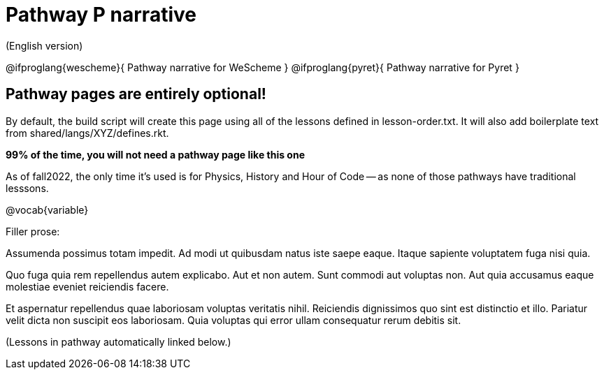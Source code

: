 = Pathway P narrative

(English version)

@ifproglang{wescheme}{
Pathway narrative for WeScheme
}
@ifproglang{pyret}{
Pathway narrative for Pyret
}

== Pathway pages are entirely optional!

By default, the build script will create this page using all of the lessons defined in lesson-order.txt. It will also add boilerplate text from shared/langs/XYZ/defines.rkt.

**99% of the time, you will not need a pathway page like this one**

As of fall2022, the only time it's used is for Physics, History and Hour of Code -- as none of those pathways have traditional lesssons.

@vocab{variable}


Filler prose:

Assumenda possimus totam impedit. Ad modi ut quibusdam natus iste
saepe eaque. Itaque sapiente voluptatem fuga nisi quia.

Quo fuga quia rem repellendus autem explicabo. Aut et non autem.
Sunt commodi aut voluptas non. Aut quia accusamus eaque molestiae
eveniet reiciendis facere.

Et aspernatur repellendus quae laboriosam voluptas veritatis
nihil. Reiciendis dignissimos quo sint est distinctio et illo.
Pariatur velit dicta non suscipit eos laboriosam. Quia voluptas
qui error ullam consequatur rerum debitis sit.

(Lessons in pathway automatically linked below.)

